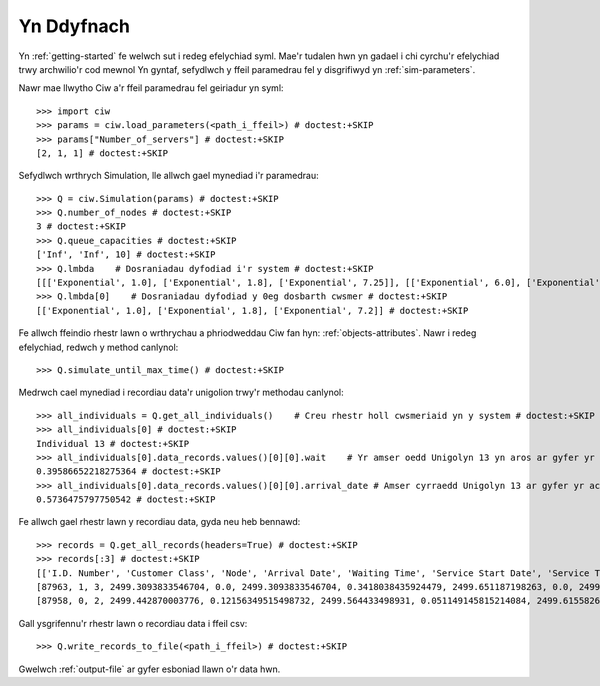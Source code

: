 Yn Ddyfnach
===========

Yn :ref:`getting-started` fe welwch sut i redeg efelychiad syml. Mae'r tudalen hwn yn gadael i chi cyrchu'r efelychiad trwy archwilio'r cod mewnol
Yn gyntaf, sefydlwch y ffeil paramedrau fel y disgrifiwyd yn :ref:`sim-parameters`.

Nawr mae llwytho Ciw a'r ffeil paramedrau fel geiriadur yn syml::

    >>> import ciw
    >>> params = ciw.load_parameters(<path_i_ffeil>) # doctest:+SKIP
    >>> params["Number_of_servers"] # doctest:+SKIP
    [2, 1, 1] # doctest:+SKIP

Sefydlwch wrthrych Simulation, lle allwch gael mynediad i'r paramedrau::

    >>> Q = ciw.Simulation(params) # doctest:+SKIP
    >>> Q.number_of_nodes # doctest:+SKIP
    3 # doctest:+SKIP
    >>> Q.queue_capacities # doctest:+SKIP
    ['Inf', 'Inf', 10] # doctest:+SKIP
    >>> Q.lmbda    # Dosraniadau dyfodiad i'r system # doctest:+SKIP
    [[['Exponential', 1.0], ['Exponential', 1.8], ['Exponential', 7.25]], [['Exponential', 6.0], ['Exponential', 4.5], ['Exponential', 2.0]]] # doctest:+SKIP
    >>> Q.lmbda[0]    # Dosraniadau dyfodiad y 0eg dosbarth cwsmer # doctest:+SKIP
    [['Exponential', 1.0], ['Exponential', 1.8], ['Exponential', 7.2]] # doctest:+SKIP

Fe allwch ffeindio rhestr lawn o wrthrychau a phriodweddau Ciw fan hyn: :ref:`objects-attributes`.
Nawr i redeg efelychiad, redwch y method canlynol::

    >>> Q.simulate_until_max_time() # doctest:+SKIP

Medrwch cael mynediad i recordiau data'r unigolion trwy'r methodau canlynol::

    >>> all_individuals = Q.get_all_individuals()    # Creu rhestr holl cwsmeriaid yn y system # doctest:+SKIP
    >>> all_individuals[0] # doctest:+SKIP
    Individual 13 # doctest:+SKIP
    >>> all_individuals[0].data_records.values()[0][0].wait    # Yr amser oedd Unigolyn 13 yn aros ar gyfer yr achos hyn o wasanaeth # doctest:+SKIP
    0.39586652218275364 # doctest:+SKIP
    >>> all_individuals[0].data_records.values()[0][0].arrival_date # Amser cyrraedd Unigolyn 13 ar gyfer yr achos hyn o wasanaeth # doctest:+SKIP
    0.5736475797750542 # doctest:+SKIP

Fe allwch gael rhestr lawn y recordiau data, gyda neu heb bennawd::
    
    >>> records = Q.get_all_records(headers=True) # doctest:+SKIP
    >>> records[:3] # doctest:+SKIP
    [['I.D. Number', 'Customer Class', 'Node', 'Arrival Date', 'Waiting Time', 'Service Start Date', 'Service Time', 'Service End Date', 'Time Blocked', 'Exit Date', 'Destination', 'Queue Size at Arrival', 'Queue Size at Departure'],
    [87963, 1, 3, 2499.3093833546704, 0.0, 2499.3093833546704, 0.3418038435924479, 2499.651187198263, 0.0, 2499.651187198263, 1, 6, 3],
    [87958, 0, 2, 2499.442870003776, 0.12156349515498732, 2499.564433498931, 0.051149145815214084, 2499.615582644746, 0.0, 2499.615582644746, 2, 13, 10]] # doctest:+SKIP

Gall ysgrifennu'r rhestr lawn o recordiau data i ffeil csv::

    >>> Q.write_records_to_file(<path_i_ffeil>) # doctest:+SKIP

Gwelwch :ref:`output-file` ar gyfer esboniad llawn o'r data hwn.